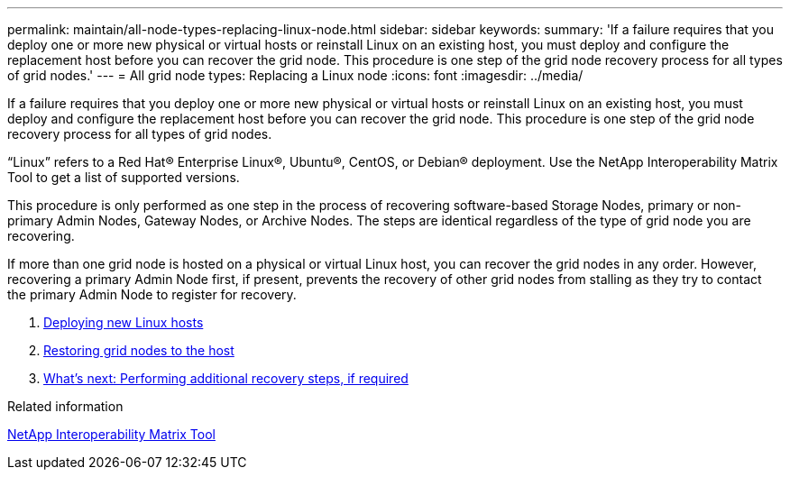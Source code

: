 ---
permalink: maintain/all-node-types-replacing-linux-node.html
sidebar: sidebar
keywords:
summary: 'If a failure requires that you deploy one or more new physical or virtual hosts or reinstall Linux on an existing host, you must deploy and configure the replacement host before you can recover the grid node. This procedure is one step of the grid node recovery process for all types of grid nodes.'
---
= All grid node types: Replacing a Linux node
:icons: font
:imagesdir: ../media/

[.lead]
If a failure requires that you deploy one or more new physical or virtual hosts or reinstall Linux on an existing host, you must deploy and configure the replacement host before you can recover the grid node. This procedure is one step of the grid node recovery process for all types of grid nodes.

"`Linux`" refers to a Red Hat® Enterprise Linux®, Ubuntu®, CentOS, or Debian® deployment. Use the NetApp Interoperability Matrix Tool to get a list of supported versions.

This procedure is only performed as one step in the process of recovering software-based Storage Nodes, primary or non-primary Admin Nodes, Gateway Nodes, or Archive Nodes. The steps are identical regardless of the type of grid node you are recovering.

If more than one grid node is hosted on a physical or virtual Linux host, you can recover the grid nodes in any order. However, recovering a primary Admin Node first, if present, prevents the recovery of other grid nodes from stalling as they try to contact the primary Admin Node to register for recovery.

. xref:deploying-new-linux-hosts.adoc[Deploying new Linux hosts]
. xref:restoring-existing-nodes.adoc[Restoring grid nodes to the host]
. link:whats-next-performing-additional-recovery-steps-if-required.html[What's next: Performing additional recovery steps, if required]

.Related information

https://mysupport.netapp.com/matrix[NetApp Interoperability Matrix Tool]
